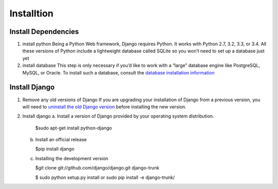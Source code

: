 Installtion
============

Install Dependencies
--------------------

1. install python
   Being a Python Web framework, Django requires Python. It works with Python 2.7, 3.2, 3.3, or 3.4. All these versions of Python include a lightweight database called SQLite so you won’t need to set up a database just yet

2. install database
   This step is only necessary if you’d like to work with a “large” database engine like PostgreSQL, MySQL, or Oracle. To install such a database, consult the `database installation information <https://docs.djangoproject.com/en/1.7/topics/install/#database-installation>`_

Install Django
--------------

1. Remove any old versions of Django
   If you are upgrading your installation of Django from a previous version, you will need to `uninstall the old Django version <https://docs.djangoproject.com/en/1.7/topics/install/#removing-old-versions-of-django>`_ before installing the new version.

2. Install django
   a. Install a version of Django provided by your operating system distribution.

      $sudo apt-get install python-django

   b. Install an official release

      $pip install django

   c. Installing the development version

      $git clone git://github.com/django/django.git django-trunk

      $ sudo python setup.py install or sudo pip install -e django-trunk/
